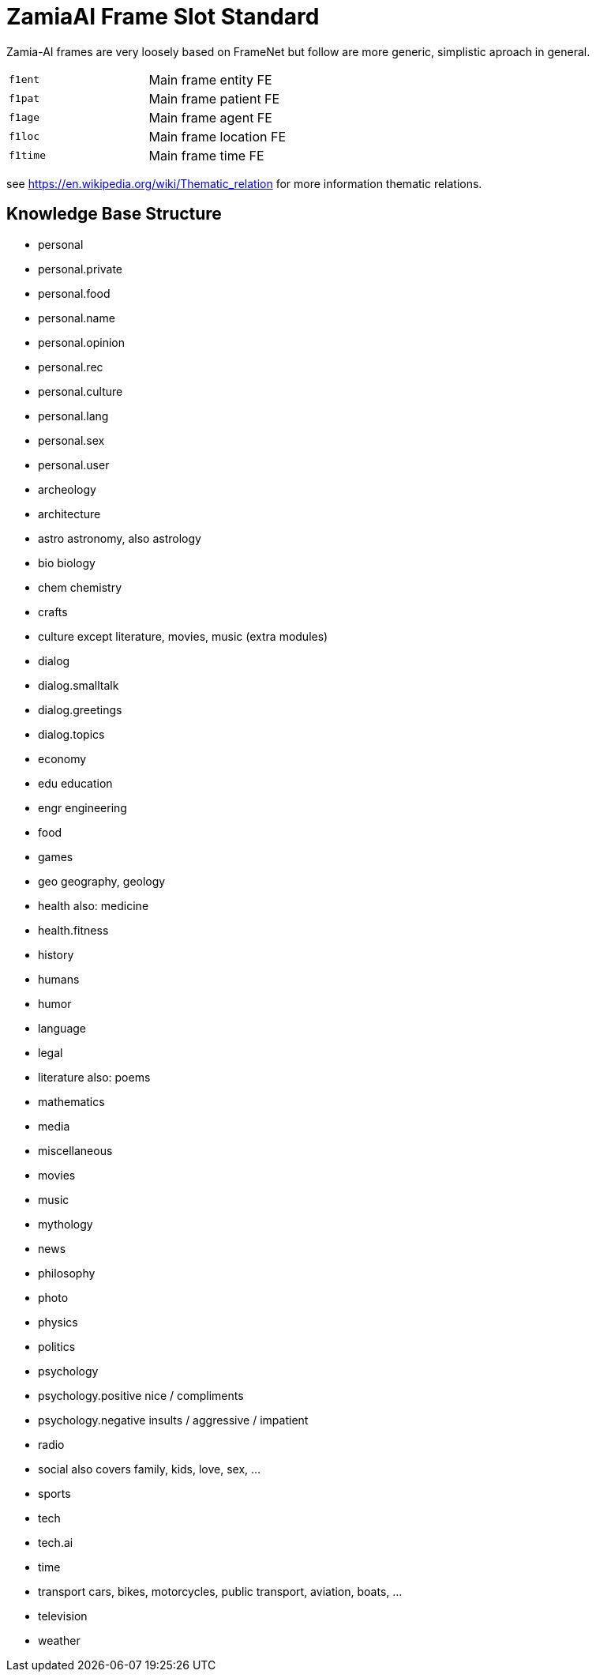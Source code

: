 ZamiaAI Frame Slot Standard
===========================

Zamia-AI frames are very loosely based on FrameNet but follow are more generic, simplistic aproach in general.

|=== 
| `f1ent`    | Main frame entity   FE
| `f1pat`    | Main frame patient  FE
| `f1age`    | Main frame agent    FE
| `f1loc`    | Main frame location FE
| `f1time`   | Main frame time     FE
|=== 

see https://en.wikipedia.org/wiki/Thematic_relation for more information thematic relations.

Knowledge Base Structure
------------------------

* personal
* personal.private
* personal.food
* personal.name
* personal.opinion
* personal.rec
* personal.culture
* personal.lang
* personal.sex
* personal.user

* archeology
* architecture
* astro            astronomy, also astrology

* bio              biology
* chem             chemistry
* crafts
* culture          except literature, movies, music (extra modules)
* dialog           

* dialog.smalltalk
* dialog.greetings
* dialog.topics

* economy

* edu              education

* engr             engineering

* food

* games

* geo              geography, geology

* health           also: medicine   
* health.fitness

* history

* humans       

* humor

* language

* legal

* literature       also: poems

* mathematics

* media

* miscellaneous

* movies

* music

* mythology

* news

* philosophy

* photo

* physics

* politics

* psychology

* psychology.positive nice / compliments 
* psychology.negative insults / aggressive / impatient

* radio

* social           also covers family, kids, love, sex, ...

* sports

* tech
* tech.ai

* time

* transport   cars, bikes, motorcycles, public transport, aviation, boats, ...

* television

* weather

